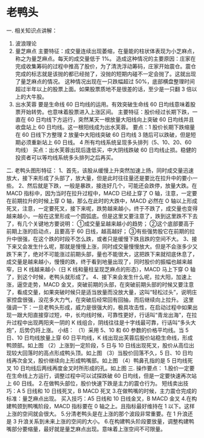 * 老鸭头
一. 相关知识点讲解：
  1. 波浪理论
  2. 量芝麻点
      主要特征：成交量连续出现萎缩，在量能的柱状体表现为小芝麻点，称之为量芝麻点。每天的成交量低于 1%。
       造成这种情况的主要原因：庄家在完成收集筹码的过程中推高了股价，为了清洗浮动筹码，庄家开始震仓。震仓完成的标志就是该抛的都已经抛了，没抛的短期内碰不一定会抛了。这就出现了量芝麻点的情况。
     这种情况出现在一只跌幅超过 50%，底部横盘整理时间超过半年以上的股票上面。如果股票质地不是很差的话，至少是一只翻 3 倍以上的大牛股。
  3. 出水芙蓉
     要是生命线 60 日均线的运用。有效突破生命线 60 日均线意味着股票开始转势。也意味着股票进入上涨区间。
        主要特征：股价经过长期下跌，一直在 60 日均线下方运行，突然某天一根放量大阳线向上突破 60 日均线并且收盘站上 60 日均线。这一根阳线成为出水芙蓉。
        要点：1 股价长期下跌缩量在 60 日线下方整理
              2 放量中大阳线突破 60 日均线
           3 随后可以跌破，但是短期必须重新站上 60 日线。
           4 所有均线系统呈现多头排列（5、10、20、60 均线）
         买点：出水芙蓉出现后逢低买，中大阴线跌破 60 日均线止损。稳健的投资者可以等均线系统多头排列之后再买。
二. 老鸭头图形特征：
  1、首先，该股从缓慢上升突然加速上扬，同时成交量迅速放大，接下来形成了头部了，放大量，但是此时往往量还是要比在拉升中的要小一些。
  2、然后就是下跌，一般是暴跌，接连好几个，可能还会跌停，放量大跌。在 MACD 指标中，因为当时在拉升过程中，MACD 已经上穿了 O 轴，注意，一定要在前期拉升的时候上穿 O 轴，那么在此时的大跌中，MACD 必然在 O 轴以上形成死叉，注意，一定要死叉，接下来呢，跌势越来越小，终于不跌了，成交量也变得越来越小，一般在这里形成一个圆弧底。但是这里又要注意了，跌到这里跌不下去了，有几个关键地方要说明：
   ①成交量呈越来越小的趋势；
   ②这个底部要高于前期上涨的启动点，且要高于 60 日线，越高越好；
   ③有些强势股它在前期的拉升中很强，在这个跌的时段不怎么跌，或者只是缓慢下跌且跌的空间不大。
  3、接下来又会发生什么呢，那就是慢慢上涨，同时成交量慢慢放大。但是不会涨多少又跌下来了，绝对不可能涨过前期头部，量也不能很大，这把跌下来就彻底休息了，成交量是越来越小，慢慢的跌，终于看到地量出现了，同时股价的振幅也越来越窄，日 K 线越来越小（日 K 线和量柱呈现芝麻点的形态），MACD 马上下穿 O 轴了，到这个时候，老鸭头就形成了。
  4、接下来会发生什么呢，拉大阳，加速上涨，逼空走势，MACD 金叉，突破前期的头部，在突破前期头部的时候又要注意了，看成交量，如果突破时候只是适当放量而没放大量，这叫“轻松过头”，说明庄家控盘很强，没花多大力气，在突破后经常回有回抽，而后继续向上拉升。
     这里强调一下：一旦老鸭头形成，威力是很强大的，极具攻击性，在启动过程中如果出现一跟大阳直接穿过短，中，长均线时候，可靠性更好，行话叫“青龙出海”，在拉升过程中出现两阳夹一阴的 K 线组合，阴线往往是十字线最可靠，行话叫“多头大炮”，后势仍将上涨。
小结：
  （1）采用 5、10 和 60 参数的价格平均线。当 5 日、10 日均线放量上穿 60 日平均线，K 线出现出芙蓉后股价站稳生命线，形成鸭颈部。如上图
  （2）上涨到一定阶段，5 日与 10 日线出现死叉，股价从高位出现较大回落时的高点形成鸭头顶。如上图
  （3）当股价回落不久，5 日、10 日均线再次金叉，股价继续向上形成鸭嘴部。如上图
  （4）鸭鼻孔指的是 5 日均线死叉 10 日均线后两线再度金叉时所形成的孔。如上图
三. 操作要点：
         1.股价一定要在生命线上方运行，调整过程中可以试探跌破 60 日均线，但是一定要快速再次站上 60 日线。
        2.在做鸭头部位，股价快速下跌是主力的震仓行为。
          短线卖出技巧：A 5 日线和 10 日线死叉，B MACD 死叉
        3.在做鸭嘴的时候，主力震仓完成的标准：量芝麻点出现。
          买入技巧：A5 日线和 10 日线金叉，B MACD 金叉
        4.在构建鸭颈到鸭嘴阶段，MACD 指标要在 0 轴之上。且指标最好维持在 1 以下。这样上涨的空间就会很大。
        5.分清老鸭头是在上涨的那个波段非常重要。在 1 升浪还是 3 升浪关系到未来上涨的空间的大小。
        6.在构建鸭头阶段要放量，调整构建鸭嘴部分要缩量，最好就是量芝麻点出现。意味着上涨空间不可限量。
